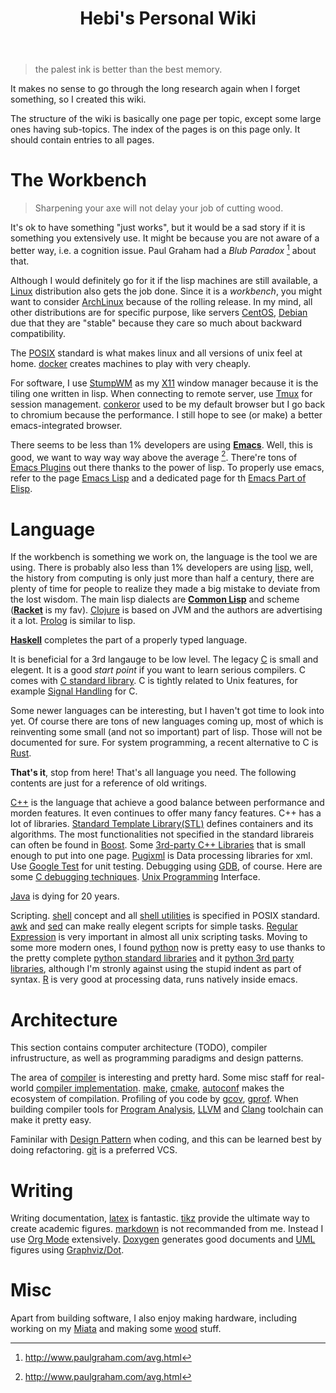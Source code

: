 #+TITLE: Hebi's Personal Wiki
#+OPTIONS: toc:nil

#+BEGIN_QUOTE
the palest ink is better than the best memory.
#+END_QUOTE
It makes no sense to go through the long research again when I forget
something, so I created this wiki.

The structure of the wiki is basically one page per topic, except some
large ones having sub-topics. The index of the pages is on this page
only. It should contain entries to all pages.

* The Workbench
#+BEGIN_QUOTE
Sharpening your axe will not delay your job of cutting wood.
#+END_QUOTE

It's ok to have something "just works", but it would be a sad story if
it is something you extensively use. It might be because you are not
aware of a better way, i.e. a cognition issue. Paul Graham had a /Blub
Paradox/ [fn:above-the-average] about that.

Although I would definitely go for it if the lisp machines are still
available, a [[file:linux.org][Linux]] distribution also gets the job done. Since it is a
/workbench/, you might want to consider [[file:archlinux.org][ArchLinux]] because of the
rolling release. In my mind, all other distributions are for specific
purpose, like servers [[file:centos.org][CentOS]], [[file:debian.org][Debian]] due that they are "stable"
because they care so much about backward compatibility.

The [[file:posix.org][POSIX]] standard is what makes linux and all versions of unix feel
at home.  [[file:docker.org][docker]] creates machines to play with very cheaply.  

For software, I use [[file:stumpwm.org][StumpWM]] as my [[file:x11.org][X11]] window manager because it is the
tiling one written in lisp. When connecting to remote server, use [[file:tmux.org][Tmux]]
for session management. [[file:conkeror.org][conkeror]] used to be my default browser but I go
back to chromium because the performance. I still hope to see (or
make) a better emacs-integrated browser.

There seems to be less than 1% developers are using *[[file:emacs.org][Emacs]]*. Well,
this is good, we want to way way way above the
average [fn:above-the-average]. There're tons of [[file:emacs-plugins.org][Emacs Plugins]] out
there thanks to the power of lisp. To properly use emacs, refer to the
page [[file:elisp.org][Emacs Lisp]] and a dedicated page for th [[file:elisp-emacs.org][Emacs Part of Elisp]].

* Language

If the workbench is something we work on, the language is the tool we
are using. There is probably also less than 1% developers are using
[[file:lisp.org][lisp]], well, the history from computing is only just more than half a
century, there are plenty of time for people to realize they made a
big mistake to deviate from the lost wisdom. The main lisp dialects
are *[[file:common-lisp.org][Common Lisp]]* and scheme (*[[file:racket.org][Racket]]* is my fav).  [[file:clojure.org][Clojure]] is based
on JVM and the authors are advertising it a lot. [[file:prolog.org][Prolog]] is similar to
lisp.


*[[file:haskell.org][Haskell]]* completes the part of a properly typed language.

It is beneficial for a 3rd langauge to be low level.  The legacy [[file:c.org][C]] is
small and elegent. It is a good /start point/ if you want to learn
serious compilers. C comes with [[file:c-lib.org][C standard library]]. C is tightly
related to Unix features, for example [[file:signal.org][Signal Handling]] for C.

Some newer languages can be interesting, but I haven't got time to
look into yet. Of course there are tons of new languages coming up,
most of which is reinventing some small (and not so important) part of
lisp. Those will not be documented for sure.  For system programming,
a recent alternative to C is [[file:rust.org][Rust]].

*That's it*, stop from here! That's all language you need. The following
contents are just for a reference of old writings.

[[file:cpp.org][C++]] is the language that achieve a good balance between performance
and morden features. It even continues to offer many fancy
features. C++ has a lot of libraries.  [[file:stl.org][Standard Template Library(STL)]]
defines containers and its algorithms.  The most functionalities not
specified in the standard librareis can often be found in [[file:boost.org][Boost]].  Some
[[file:cpp-lib.org][3rd-party C++ Libraries]] that is small enough to put into one page.
[[file:pugixml.org][Pugixml]] is Data processing libraries for xml.  Use [[file:google-test.org][Google Test]] for
unit testing.  Debugging using [[file:gdb.org][GDB]], of course. Here are some [[file:c-debug.org][C
debugging techniques]]. [[file:unix.org][Unix Programming]] Interface. 

[[file:java.org][Java]] is dying for 20 years.

Scripting. [[file:./shell.org][shell]] concept and all [[file:shell-utils.org][shell utilities]] is
specified in POSIX standard.  [[file:awk.org][awk]] and [[file:sed.org][sed]] can make really elegent
scripts for simple tasks.  [[file:regex.org][Regular Expression]] is very important in
almost all unix scripting tasks. Moving to some more modern ones, I
found [[file:python.org][python]] now is pretty easy to use thanks to the pretty complete
[[file:python-std-lib.org][python standard libraries]] and it [[file:python-3rd-lib.org][python 3rd party libraries]], although
I'm stronly against using the stupid indent as part of syntax.  [[file:r.org][R]] is
very good at processing data, runs natively inside emacs.

* Architecture
This section contains computer architecture (TODO), compiler
infrustructure, as well as programming paradigms and design patterns.

The area of [[file:compiler.org][compiler]] is interesting and pretty hard.  Some misc staff
for real-world [[file:compiler-impl.org][compiler implementation]].  [[file:make.org][make]], [[file:cmake.org][cmake]], [[file:autoconf.org][autoconf]] makes
the ecosystem of compilation.  Profiling of you code by [[file:gcov.org][gcov]],
[[file:gprof.org][gprof]]. When building compiler tools for [[file:program-analysis.org][Program Analysis]], [[file:llvm.org][LLVM]] and
[[file:clang.org][Clang]] toolchain can make it pretty easy.

Faminilar with [[file:design-pattern.org][Design Pattern]] when coding, and this can be learned
best by doing refactoring. [[file:git.org][git]] is a preferred VCS.

* Writing
Writing documentation, [[file:latex.org][latex]] is fantastic. [[file:tikz.org][tikz]] provide the ultimate
way to create academic figures.  [[file:markdown.org][markdown]] is not recommanded from
me. Instead I use [[file:org.org][Org Mode]] extensively.  [[file:doxygen.org][Doxygen]] generates good
documents and [[file:uml.org][UML]] figures using [[file:dot.org][Graphviz/Dot]].

* Misc
Apart from building software, I also enjoy making hardware, including
working on my [[file:miata.org][Miata]] and making some [[file:wood.org][wood]] stuff.



[fn:above-the-average] http://www.paulgraham.com/avg.html
